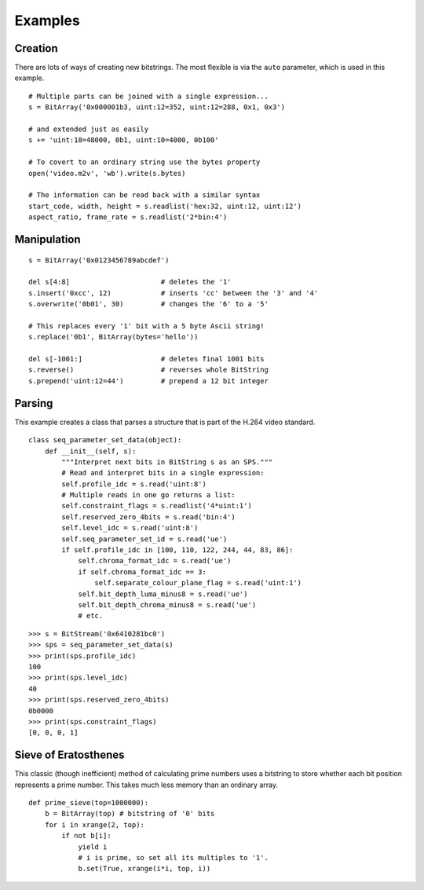 
Examples
========

Creation
--------

There are lots of ways of creating new bitstrings. The most flexible is via the ``auto`` parameter, which is used in this example. ::

    # Multiple parts can be joined with a single expression...
    s = BitArray('0x000001b3, uint:12=352, uint:12=288, 0x1, 0x3') 
 
    # and extended just as easily
    s += 'uint:18=48000, 0b1, uint:10=4000, 0b100'
 
    # To covert to an ordinary string use the bytes property
    open('video.m2v', 'wb').write(s.bytes)
 
    # The information can be read back with a similar syntax
    start_code, width, height = s.readlist('hex:32, uint:12, uint:12')
    aspect_ratio, frame_rate = s.readlist('2*bin:4')

Manipulation
------------

::

    s = BitArray('0x0123456789abcdef')
 
    del s[4:8]                      # deletes the '1'
    s.insert('0xcc', 12)            # inserts 'cc' between the '3' and '4'
    s.overwrite('0b01', 30)         # changes the '6' to a '5'
 
    # This replaces every '1' bit with a 5 byte Ascii string!
    s.replace('0b1', BitArray(bytes='hello'))
 
    del s[-1001:]                   # deletes final 1001 bits
    s.reverse()                     # reverses whole BitString
    s.prepend('uint:12=44')         # prepend a 12 bit integer

Parsing
-------

This example creates a class that parses a structure that is part of the H.264 video standard. ::

 class seq_parameter_set_data(object):
     def __init__(self, s):
         """Interpret next bits in BitString s as an SPS."""
         # Read and interpret bits in a single expression:
         self.profile_idc = s.read('uint:8')
         # Multiple reads in one go returns a list:
         self.constraint_flags = s.readlist('4*uint:1')
         self.reserved_zero_4bits = s.read('bin:4')
         self.level_idc = s.read('uint:8')
         self.seq_parameter_set_id = s.read('ue')
         if self.profile_idc in [100, 110, 122, 244, 44, 83, 86]:
             self.chroma_format_idc = s.read('ue')
             if self.chroma_format_idc == 3:
                 self.separate_colour_plane_flag = s.read('uint:1')
             self.bit_depth_luma_minus8 = s.read('ue')
             self.bit_depth_chroma_minus8 = s.read('ue')
             # etc.

::
 
    >>> s = BitStream('0x6410281bc0')
    >>> sps = seq_parameter_set_data(s)
    >>> print(sps.profile_idc)
    100
    >>> print(sps.level_idc)
    40
    >>> print(sps.reserved_zero_4bits)
    0b0000
    >>> print(sps.constraint_flags)
    [0, 0, 0, 1]
 
Sieve of Eratosthenes
---------------------

This classic (though inefficient) method of calculating prime numbers uses a bitstring to store whether each bit position represents a prime number. This takes much less memory than an ordinary array. ::

 
    def prime_sieve(top=1000000):
        b = BitArray(top) # bitstring of '0' bits
        for i in xrange(2, top):
            if not b[i]:
                yield i
                # i is prime, so set all its multiples to '1'.
                b.set(True, xrange(i*i, top, i))
                 




